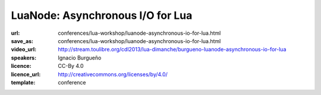 ==============================================================================
LuaNode: Asynchronous I/O for Lua
==============================================================================

:url: conferences/lua-workshop/luanode-asynchronous-io-for-lua.html
:save_as: conferences/lua-workshop/luanode-asynchronous-io-for-lua.html
:video_url: http://stream.toulibre.org/cdl2013/lua-dimanche/burgueno-luanode-asynchronous-io-for-lua
:speakers: Ignacio Burgueño
:licence: CC-By 4.0
:licence_url: http://creativecommons.org/licenses/by/4.0/
:template: conference

.. html::

 <p>LuaNode allows to write performant net servers or clients, using an asynchronous model of computing (the Reactor pattern). You might have seen this model implemented in event processing frameworks like Node.js, EventMachine or Twisted. In fact, LuaNode is heavily based on Node.js.</p>

